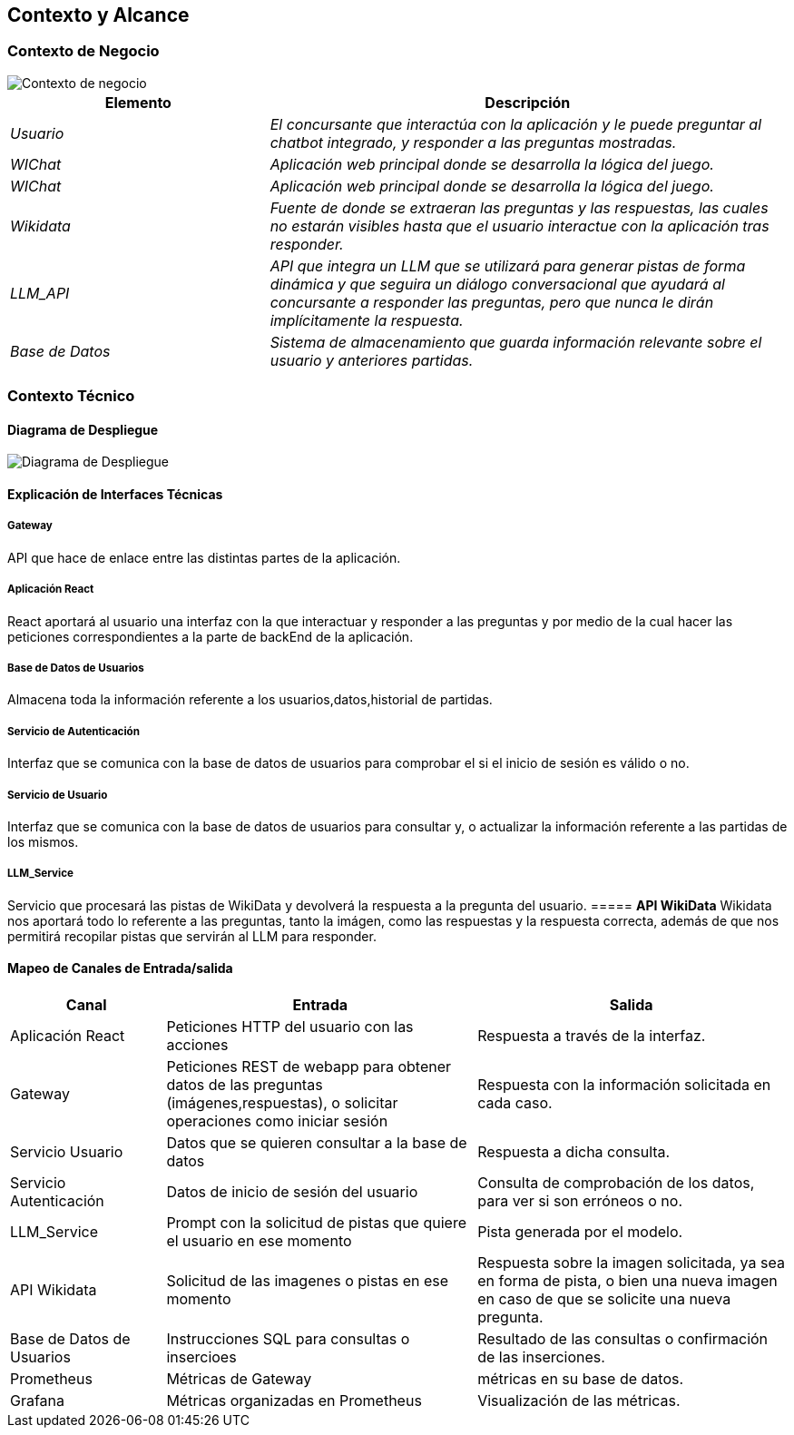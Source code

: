 ifndef::imagesdir[:imagesdir: ../images]

[[section-context-and-scope]]
== Contexto y Alcance


ifdef::arc42help[]
[role="arc42help"]
****
.Contenido  
El ámbito y contexto del sistema, como su nombre lo indica, delimita el sistema (es decir, su ámbito) de todos 
sus interlocutores (sistemas y usuarios vecinos, es decir, el contexto del sistema). De este modo, especifica las interfaces externas.

Si es necesario, diferencie el contexto empresarial (entradas y salidas específicas del dominio) del contexto técnico (canales, protocolos, hardware)..

.Motivación
Las interfaces de dominio y las interfaces técnicas con los socios de comunicación se encuentran entre los aspectos más críticos de su sistema. Asegúrese de comprenderlas por completo.

.Formato
Varias opciones:

* Varios diagramas de contexto
* Listas de socios de comunicación y sus interfaces.


.Más información

Vea https://docs.arc42.org/section-3/[Context and Scope] en la documentación arc42.

****
endif::arc42help[]

=== Contexto de Negocio

image::modelo.svg[Contexto de negocio] 


[options="header",cols="1,2"]
|===
|Elemento|Descripción
| _Usuario_ | _El concursante que interactúa con la aplicación y le puede preguntar al chatbot integrado, y responder a las preguntas mostradas._

| _WIChat_ | _Aplicación web principal donde se desarrolla la lógica del juego._

| _WIChat_ | _Aplicación web principal donde se desarrolla la lógica del juego._

| _Wikidata_ | _Fuente de donde se extraeran las preguntas y las respuestas, las cuales no estarán visibles hasta que el usuario interactue con la aplicación tras responder._
| _LLM_API_ | _API que integra un LLM que se utilizará para generar pistas de forma dinámica y que seguira un diálogo conversacional que ayudará al concursante a responder las preguntas, pero que nunca le dirán implícitamente la respuesta._
| _Base de Datos_ | _Sistema de almacenamiento que guarda información relevante sobre el usuario y anteriores partidas._
|===

ifdef::arc42help[]
[role="arc42help"]
****
.Contenido
Especificación de todos los interlocutores (usuarios, sistemas informáticos, etc.) con explicaciones de las entradas y salidas o interfaces específicas del dominio. 
Opcionalmente, puede añadir formatos o protocolos de comunicación específicos del dominio.

.Motivación
Todas las partes interesadas deben comprender qué datos se intercambian con el entorno del sistema.

.Formato
Todo tipo de diagramas que muestran el sistema como una caja negra y especifican las interfaces del dominio con los socios de comunicación.

Como alternativa (o adicionalmente), puede utilizar una tabla. 
El título de la tabla es el nombre de su sistema, las tres columnas contienen el nombre del interlocutor, las entradas y las salidas.

****
endif::arc42help[]

=== Contexto Técnico

ifdef::arc42help[]
[role="arc42help"]
****
.Contenido
Interfaces técnicas (canales y medios de transmisión) que juntan el sistema con su entorno. Además un mapeo del dominio especifico de entrada/salida a los canales, es decir una explicación de qué entrada salida usa cada canal.

.Motivación
Muchos stakeholders toman decisiones arquitectónicas basadas en las interfaces técnicas entre el sistema y su contexto. En especial, los diseñadores de hardware o infraestructura deciden estas interfaces técnicas.

.Forma
E.g. Diagrama UML de despliegue describiendo canales con los sistemas vecinos,
junto a una tabla de mapeo mostrando las relaciones entre canales y la entrada/salida.

****
endif::arc42help[]

==== Diagrama de Despliegue

image::Diagrama-despliegue.svg[Diagrama de Despliegue] 

==== **Explicación de Interfaces Técnicas**

===== **Gateway**
API que hace de enlace entre las distintas partes de la aplicación.

===== **Aplicación React**
React aportará al usuario una interfaz con la que interactuar y responder a las preguntas y por medio de la cual hacer las peticiones
correspondientes a la parte de backEnd de la aplicación.

===== **Base de Datos de Usuarios**
Almacena toda la información referente a los usuarios,datos,historial de partidas.

===== **Servicio de Autenticación**
Interfaz que se comunica con la base de datos de usuarios para comprobar el si el inicio de sesión es válido o no.

===== **Servicio de Usuario**
Interfaz que se comunica con la base de datos de usuarios para consultar y, o actualizar la información referente a las partidas de los mismos.

===== **LLM_Service**
Servicio que procesará las pistas de WikiData y devolverá la respuesta a la pregunta del usuario.
===== **API WikiData**
Wikidata nos aportará todo lo referente a las preguntas, tanto la imágen, como las respuestas y la respuesta correcta, además de que nos permitirá recopilar pistas que servirán al LLM para responder.

==== Mapeo de Canales de Entrada/salida

[options="header",cols="1,2,2"]
|===
| Canal | Entrada | Salida
| Aplicación React | Peticiones HTTP del usuario con las acciones | Respuesta a través de la interfaz.
| Gateway | Peticiones REST de webapp para obtener datos de las preguntas (imágenes,respuestas), o solicitar operaciones como iniciar sesión | Respuesta con la información solicitada en cada caso.
| Servicio Usuario | Datos que se quieren consultar a la base de datos | Respuesta a dicha consulta.
| Servicio Autenticación | Datos de inicio de sesión del usuario | Consulta de comprobación de los datos, para ver si son erróneos o no.
| LLM_Service | Prompt con la solicitud de pistas que quiere el usuario en ese momento | Pista generada por el modelo.
| API Wikidata | Solicitud de las imagenes o pistas en ese momento | Respuesta sobre la imagen solicitada, ya sea en forma de pista, o bien una nueva imagen en caso de que se solicite una nueva pregunta.
| Base de Datos de Usuarios | Instrucciones SQL para consultas o insercioes | Resultado de las consultas o confirmación de las inserciones.
| Prometheus | Métricas de Gateway | métricas en su base de datos.
| Grafana | Métricas organizadas en Prometheus | Visualización de las métricas.
|===
